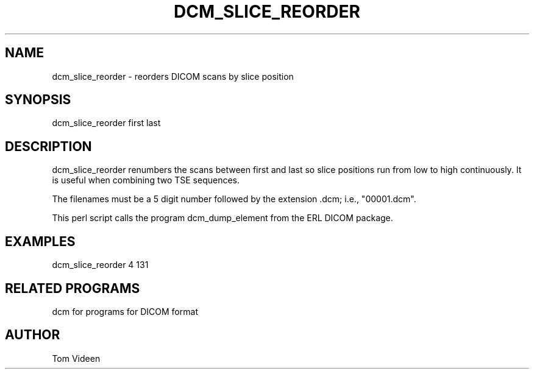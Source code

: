 .TH DCM_SLICE_REORDER 1 "06-Dec-2002" "Neuroimaging Lab"

.SH NAME
dcm_slice_reorder - reorders DICOM scans by slice position

.SH SYNOPSIS
dcm_slice_reorder first last

.SH DESCRIPTION
dcm_slice_reorder renumbers the scans between first and last so slice
positions run from low to high continuously. It is useful 
when combining two TSE sequences.

The filenames must be a 5 digit number followed
by the extension .dcm; i.e., "00001.dcm". 

This perl script calls the program dcm_dump_element from the ERL DICOM package.

.SH EXAMPLES
dcm_slice_reorder 4 131

.SH RELATED PROGRAMS
dcm for programs for DICOM format

.SH AUTHOR
Tom Videen
